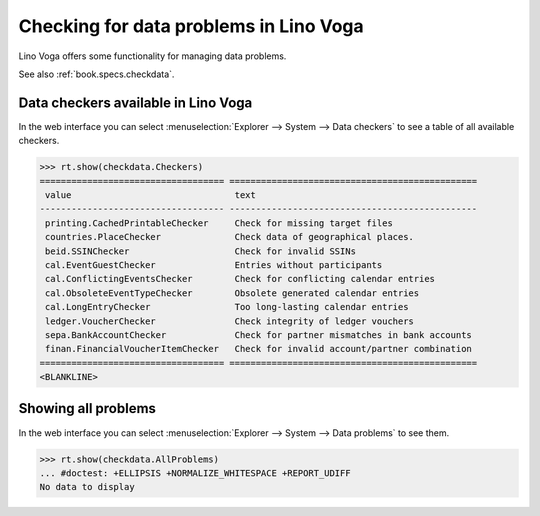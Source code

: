 .. doctest docs/specs/voga/checkdata.rst
.. _voga.specs.checkdata:

=======================================
Checking for data problems in Lino Voga
=======================================

..  doctest init:

    >>> from lino import startup
    >>> startup('lino_book.projects.edmund.settings.doctests')
    >>> from lino.api.doctest import *


Lino Voga offers some functionality for managing data
problems.

See also :ref:`book.specs.checkdata`.

Data checkers available in Lino Voga
====================================

In the web interface you can select :menuselection:`Explorer -->
System --> Data checkers` to see a table of all available
checkers.

.. 
    >>> show_menu_path(checkdata.Checkers)
    Explorer --> System --> Data checkers
    

>>> rt.show(checkdata.Checkers)
=================================== ===============================================
 value                               text
----------------------------------- -----------------------------------------------
 printing.CachedPrintableChecker     Check for missing target files
 countries.PlaceChecker              Check data of geographical places.
 beid.SSINChecker                    Check for invalid SSINs
 cal.EventGuestChecker               Entries without participants
 cal.ConflictingEventsChecker        Check for conflicting calendar entries
 cal.ObsoleteEventTypeChecker        Obsolete generated calendar entries
 cal.LongEntryChecker                Too long-lasting calendar entries
 ledger.VoucherChecker               Check integrity of ledger vouchers
 sepa.BankAccountChecker             Check for partner mismatches in bank accounts
 finan.FinancialVoucherItemChecker   Check for invalid account/partner combination
=================================== ===============================================
<BLANKLINE>


Showing all problems
====================

In the web interface you can select :menuselection:`Explorer -->
System --> Data problems` to see them.

..
    >>> show_menu_path(checkdata.AllProblems)
    Explorer --> System --> Data problems


>>> rt.show(checkdata.AllProblems)
... #doctest: +ELLIPSIS +NORMALIZE_WHITESPACE +REPORT_UDIFF
No data to display
